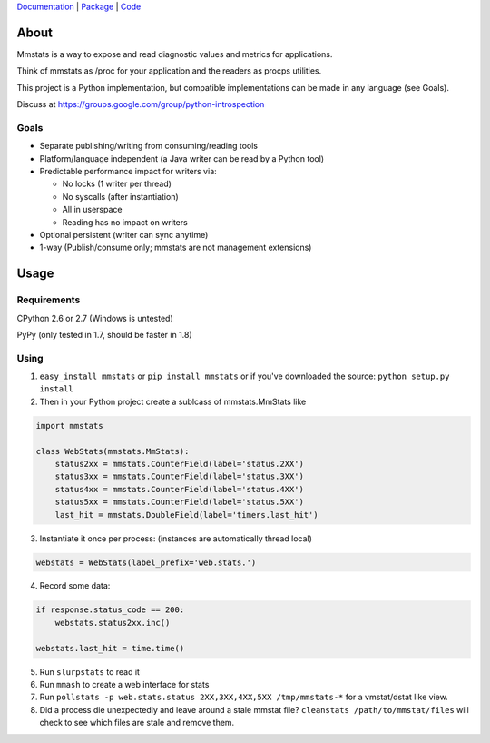 `Documentation <http://mmstats.readthedocs.org/>`_ |
`Package <http://pypi.python.org/pypi/mmstats>`_ |
`Code <http://github.com/schmichael/mmstats/>`_

.. image:: https://secure.travis-ci.org/schmichael/mmstats.png?branch=master
   :target: http://travis-ci.org/schmichael/mmstats/


=====
About
=====

Mmstats is a way to expose and read diagnostic values and metrics for
applications.

Think of mmstats as /proc for your application and the readers as procps
utilities.

This project is a Python implementation, but compatible implementations can be
made in any language (see Goals).

Discuss at https://groups.google.com/group/python-introspection

-----
Goals
-----

* Separate publishing/writing from consuming/reading tools
* Platform/language independent (a Java writer can be read by a Python tool)
* Predictable performance impact for writers via:

  * No locks (1 writer per thread)
  * No syscalls (after instantiation)
  * All in userspace
  * Reading has no impact on writers

* Optional persistent (writer can sync anytime)
* 1-way (Publish/consume only; mmstats are not management extensions)

=====
Usage
=====

------------
Requirements
------------

CPython 2.6 or 2.7 (Windows is untested)

PyPy (only tested in 1.7, should be faster in 1.8)

-----
Using
-----

1. ``easy_install mmstats`` or ``pip install mmstats`` or if you've downloaded
   the source: ``python setup.py install``
2. Then in your Python project create a sublcass of mmstats.MmStats like

.. code-block:: python

    import mmstats

    class WebStats(mmstats.MmStats):
        status2xx = mmstats.CounterField(label='status.2XX')
        status3xx = mmstats.CounterField(label='status.3XX')
        status4xx = mmstats.CounterField(label='status.4XX')
        status5xx = mmstats.CounterField(label='status.5XX')
        last_hit = mmstats.DoubleField(label='timers.last_hit')

3. Instantiate it once per process: (instances are automatically thread local)

.. code-block:: python

    webstats = WebStats(label_prefix='web.stats.')

4. Record some data:

.. code-block:: python

    if response.status_code == 200:
        webstats.status2xx.inc()

    webstats.last_hit = time.time()

5. Run ``slurpstats`` to read it
6. Run ``mmash`` to create a web interface for stats
7. Run ``pollstats -p web.stats.status 2XX,3XX,4XX,5XX /tmp/mmstats-*`` for a
   vmstat/dstat like view.
8. Did a process die unexpectedly and leave around a stale mmstat file?
   ``cleanstats /path/to/mmstat/files`` will check to see which files are stale
   and remove them.
